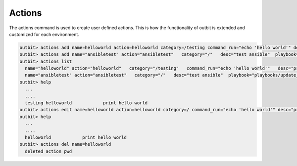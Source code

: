Actions
==================

The actions command is used to create user defined actions.  This is how the functionality of outbit is extended and customized for each environment.

.. sourcecode:: bash

    outbit> actions add name=helloworld action=helloworld category=/testing command_run="echo 'hello world'" desc="print hello world" plugin=command
    outbit> actions add name="ansibletest" action="ansibletest"   category="/"   desc="test ansible"  playbook="playbooks/update_webserver.yml"   plugin="ansible"   source_url="https://github.com/starboarder2001/yourgitrepo.git"   sudo="yes"
    outbit> actions list
      name="helloworld" action="helloworld"   category="/testing"   command_run="echo 'hello world'"   desc="print hello world"   plugin="command"
      name="ansibletest" action="ansibletest"   category="/"   desc="test ansible"  playbook="playbooks/update_webserver.yml"   plugin="ansible"   source_url="https://github.com/yourusername/yourgitrepo.git"   sudo="yes"
    outbit> help
      ...
      ....
      testing helloworld            print hello world
    outbit> actions edit name=helloworld action=helloworld category=/ command_run="echo 'hello world'" desc="print hello world" plugin=command
    outbit> help
      ...
      ....
      helloworld            print hello world
    outbit> actions del name=helloworld
      deleted action pwd
